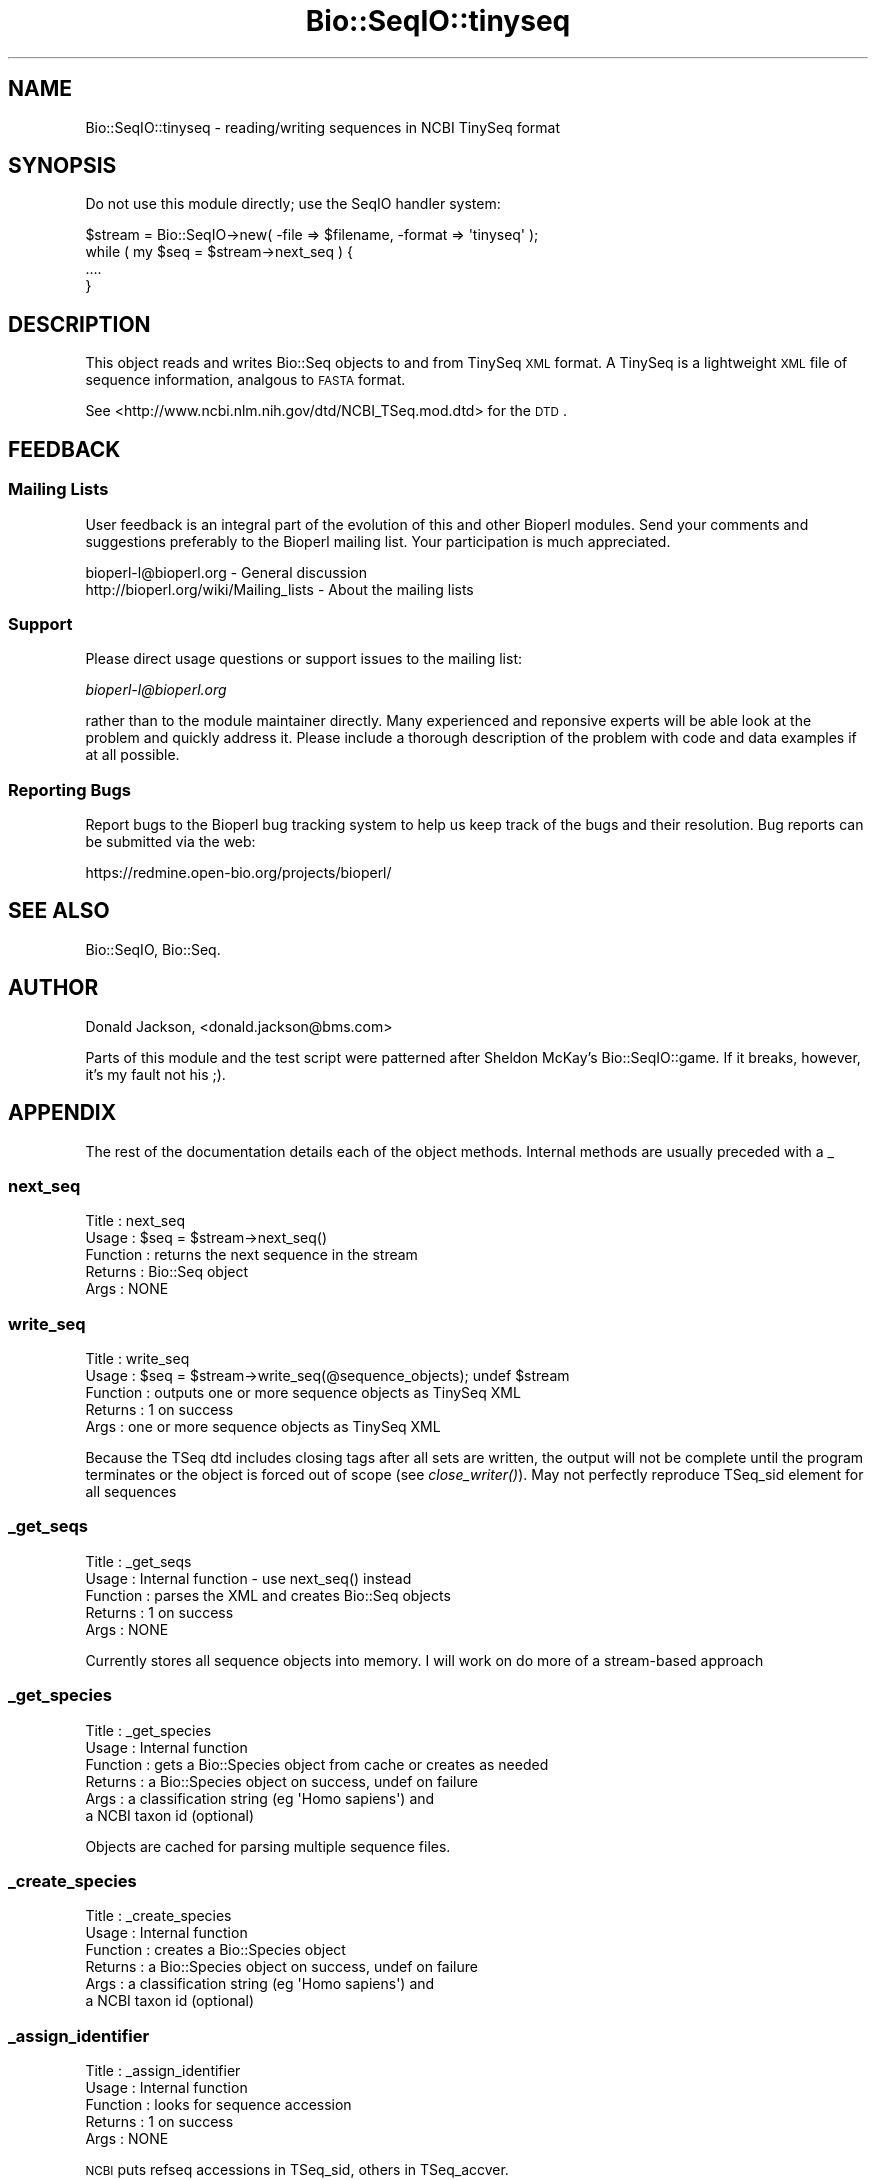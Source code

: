.\" Automatically generated by Pod::Man 2.25 (Pod::Simple 3.16)
.\"
.\" Standard preamble:
.\" ========================================================================
.de Sp \" Vertical space (when we can't use .PP)
.if t .sp .5v
.if n .sp
..
.de Vb \" Begin verbatim text
.ft CW
.nf
.ne \\$1
..
.de Ve \" End verbatim text
.ft R
.fi
..
.\" Set up some character translations and predefined strings.  \*(-- will
.\" give an unbreakable dash, \*(PI will give pi, \*(L" will give a left
.\" double quote, and \*(R" will give a right double quote.  \*(C+ will
.\" give a nicer C++.  Capital omega is used to do unbreakable dashes and
.\" therefore won't be available.  \*(C` and \*(C' expand to `' in nroff,
.\" nothing in troff, for use with C<>.
.tr \(*W-
.ds C+ C\v'-.1v'\h'-1p'\s-2+\h'-1p'+\s0\v'.1v'\h'-1p'
.ie n \{\
.    ds -- \(*W-
.    ds PI pi
.    if (\n(.H=4u)&(1m=24u) .ds -- \(*W\h'-12u'\(*W\h'-12u'-\" diablo 10 pitch
.    if (\n(.H=4u)&(1m=20u) .ds -- \(*W\h'-12u'\(*W\h'-8u'-\"  diablo 12 pitch
.    ds L" ""
.    ds R" ""
.    ds C` ""
.    ds C' ""
'br\}
.el\{\
.    ds -- \|\(em\|
.    ds PI \(*p
.    ds L" ``
.    ds R" ''
'br\}
.\"
.\" Escape single quotes in literal strings from groff's Unicode transform.
.ie \n(.g .ds Aq \(aq
.el       .ds Aq '
.\"
.\" If the F register is turned on, we'll generate index entries on stderr for
.\" titles (.TH), headers (.SH), subsections (.SS), items (.Ip), and index
.\" entries marked with X<> in POD.  Of course, you'll have to process the
.\" output yourself in some meaningful fashion.
.ie \nF \{\
.    de IX
.    tm Index:\\$1\t\\n%\t"\\$2"
..
.    nr % 0
.    rr F
.\}
.el \{\
.    de IX
..
.\}
.\"
.\" Accent mark definitions (@(#)ms.acc 1.5 88/02/08 SMI; from UCB 4.2).
.\" Fear.  Run.  Save yourself.  No user-serviceable parts.
.    \" fudge factors for nroff and troff
.if n \{\
.    ds #H 0
.    ds #V .8m
.    ds #F .3m
.    ds #[ \f1
.    ds #] \fP
.\}
.if t \{\
.    ds #H ((1u-(\\\\n(.fu%2u))*.13m)
.    ds #V .6m
.    ds #F 0
.    ds #[ \&
.    ds #] \&
.\}
.    \" simple accents for nroff and troff
.if n \{\
.    ds ' \&
.    ds ` \&
.    ds ^ \&
.    ds , \&
.    ds ~ ~
.    ds /
.\}
.if t \{\
.    ds ' \\k:\h'-(\\n(.wu*8/10-\*(#H)'\'\h"|\\n:u"
.    ds ` \\k:\h'-(\\n(.wu*8/10-\*(#H)'\`\h'|\\n:u'
.    ds ^ \\k:\h'-(\\n(.wu*10/11-\*(#H)'^\h'|\\n:u'
.    ds , \\k:\h'-(\\n(.wu*8/10)',\h'|\\n:u'
.    ds ~ \\k:\h'-(\\n(.wu-\*(#H-.1m)'~\h'|\\n:u'
.    ds / \\k:\h'-(\\n(.wu*8/10-\*(#H)'\z\(sl\h'|\\n:u'
.\}
.    \" troff and (daisy-wheel) nroff accents
.ds : \\k:\h'-(\\n(.wu*8/10-\*(#H+.1m+\*(#F)'\v'-\*(#V'\z.\h'.2m+\*(#F'.\h'|\\n:u'\v'\*(#V'
.ds 8 \h'\*(#H'\(*b\h'-\*(#H'
.ds o \\k:\h'-(\\n(.wu+\w'\(de'u-\*(#H)/2u'\v'-.3n'\*(#[\z\(de\v'.3n'\h'|\\n:u'\*(#]
.ds d- \h'\*(#H'\(pd\h'-\w'~'u'\v'-.25m'\f2\(hy\fP\v'.25m'\h'-\*(#H'
.ds D- D\\k:\h'-\w'D'u'\v'-.11m'\z\(hy\v'.11m'\h'|\\n:u'
.ds th \*(#[\v'.3m'\s+1I\s-1\v'-.3m'\h'-(\w'I'u*2/3)'\s-1o\s+1\*(#]
.ds Th \*(#[\s+2I\s-2\h'-\w'I'u*3/5'\v'-.3m'o\v'.3m'\*(#]
.ds ae a\h'-(\w'a'u*4/10)'e
.ds Ae A\h'-(\w'A'u*4/10)'E
.    \" corrections for vroff
.if v .ds ~ \\k:\h'-(\\n(.wu*9/10-\*(#H)'\s-2\u~\d\s+2\h'|\\n:u'
.if v .ds ^ \\k:\h'-(\\n(.wu*10/11-\*(#H)'\v'-.4m'^\v'.4m'\h'|\\n:u'
.    \" for low resolution devices (crt and lpr)
.if \n(.H>23 .if \n(.V>19 \
\{\
.    ds : e
.    ds 8 ss
.    ds o a
.    ds d- d\h'-1'\(ga
.    ds D- D\h'-1'\(hy
.    ds th \o'bp'
.    ds Th \o'LP'
.    ds ae ae
.    ds Ae AE
.\}
.rm #[ #] #H #V #F C
.\" ========================================================================
.\"
.IX Title "Bio::SeqIO::tinyseq 3"
.TH Bio::SeqIO::tinyseq 3 "2013-07-16" "perl v5.14.2" "User Contributed Perl Documentation"
.\" For nroff, turn off justification.  Always turn off hyphenation; it makes
.\" way too many mistakes in technical documents.
.if n .ad l
.nh
.SH "NAME"
Bio::SeqIO::tinyseq \- reading/writing sequences in NCBI TinySeq format
.SH "SYNOPSIS"
.IX Header "SYNOPSIS"
Do not use this module directly; use the SeqIO handler system:
.PP
.Vb 1
\&  $stream = Bio::SeqIO\->new( \-file => $filename, \-format => \*(Aqtinyseq\*(Aq );
\&
\&  while ( my $seq = $stream\->next_seq ) {
\&    ....
\&  }
.Ve
.SH "DESCRIPTION"
.IX Header "DESCRIPTION"
This object reads and writes Bio::Seq objects to and from TinySeq \s-1XML\s0
format.  A TinySeq is a lightweight \s-1XML\s0 file of sequence information,
analgous to \s-1FASTA\s0 format.
.PP
See <http://www.ncbi.nlm.nih.gov/dtd/NCBI_TSeq.mod.dtd> for the \s-1DTD\s0.
.SH "FEEDBACK"
.IX Header "FEEDBACK"
.SS "Mailing Lists"
.IX Subsection "Mailing Lists"
User feedback is an integral part of the evolution of this and other
Bioperl modules. Send your comments and suggestions preferably to
the Bioperl mailing list.  Your participation is much appreciated.
.PP
.Vb 2
\&  bioperl\-l@bioperl.org                  \- General discussion
\&  http://bioperl.org/wiki/Mailing_lists  \- About the mailing lists
.Ve
.SS "Support"
.IX Subsection "Support"
Please direct usage questions or support issues to the mailing list:
.PP
\&\fIbioperl\-l@bioperl.org\fR
.PP
rather than to the module maintainer directly. Many experienced and 
reponsive experts will be able look at the problem and quickly 
address it. Please include a thorough description of the problem 
with code and data examples if at all possible.
.SS "Reporting Bugs"
.IX Subsection "Reporting Bugs"
Report bugs to the Bioperl bug tracking system to help us keep track
of the bugs and their resolution. Bug reports can be submitted via
the web:
.PP
.Vb 1
\&  https://redmine.open\-bio.org/projects/bioperl/
.Ve
.SH "SEE ALSO"
.IX Header "SEE ALSO"
Bio::SeqIO, Bio::Seq.
.SH "AUTHOR"
.IX Header "AUTHOR"
Donald Jackson, <donald.jackson@bms.com>
.PP
Parts of this module and the test script were patterned after Sheldon
McKay's Bio::SeqIO::game.  If it breaks, however, it's my fault not
his ;).
.SH "APPENDIX"
.IX Header "APPENDIX"
The rest of the documentation details each of the object methods.
Internal methods are usually preceded with a _
.SS "next_seq"
.IX Subsection "next_seq"
.Vb 5
\&  Title         : next_seq
\&  Usage         : $seq = $stream\->next_seq()
\&  Function      : returns the next sequence in the stream
\&  Returns       : Bio::Seq object
\&  Args          : NONE
.Ve
.SS "write_seq"
.IX Subsection "write_seq"
.Vb 5
\&  Title         : write_seq
\&  Usage         : $seq = $stream\->write_seq(@sequence_objects); undef $stream
\&  Function      : outputs one or more sequence objects as TinySeq XML
\&  Returns       : 1 on success
\&  Args          : one or more sequence objects as TinySeq XML
.Ve
.PP
Because the TSeq dtd includes closing tags after all sets are written,
the output will not be complete until the program terminates or the
object is forced out of scope (see \fIclose_writer()\fR).  May not perfectly
reproduce TSeq_sid element for all sequences
.SS "_get_seqs"
.IX Subsection "_get_seqs"
.Vb 5
\&  Title         : _get_seqs
\&  Usage         : Internal function \- use next_seq() instead
\&  Function      : parses the XML and creates Bio::Seq objects
\&  Returns       : 1 on success
\&  Args          : NONE
.Ve
.PP
Currently stores all sequence objects into memory.  I will work on do
more of a stream-based approach
.SS "_get_species"
.IX Subsection "_get_species"
.Vb 6
\&  Title         : _get_species
\&  Usage         : Internal function
\&  Function      : gets a Bio::Species object from cache or creates as needed
\&  Returns       : a Bio::Species object on success, undef on failure
\&  Args          : a classification string (eg \*(AqHomo sapiens\*(Aq) and
\&                  a NCBI taxon id (optional)
.Ve
.PP
Objects are cached for parsing multiple sequence files.
.SS "_create_species"
.IX Subsection "_create_species"
.Vb 6
\&  Title         : _create_species
\&  Usage         : Internal function
\&  Function      : creates a Bio::Species object
\&  Returns       : a Bio::Species object on success, undef on failure
\&  Args          : a classification string (eg \*(AqHomo sapiens\*(Aq) and
\&                  a NCBI taxon id (optional)
.Ve
.SS "_assign_identifier"
.IX Subsection "_assign_identifier"
.Vb 5
\&  Title         : _assign_identifier
\&  Usage         : Internal function
\&  Function      : looks for sequence accession
\&  Returns       : 1 on success
\&  Args          : NONE
.Ve
.PP
\&\s-1NCBI\s0 puts refseq accessions in TSeq_sid, others in TSeq_accver.
.SS "_convert_seqtype"
.IX Subsection "_convert_seqtype"
.Vb 4
\&  Title         : _convert_seqtype
\&  Usage         : Internal function
\&  Function      : maps Bio::Seq::alphabet() values [dna/rna/protein] onto
\&                  TSeq_seqtype values [protein/nucleotide]
.Ve
.SS "_get_idstring"
.IX Subsection "_get_idstring"
.Vb 4
\&  Title         : _get_idstring
\&  Usage         : Internal function
\&  Function      : parse accession and version info from TSeq_accver
\&                  or TSeq_sid
.Ve
.SS "_get_writer"
.IX Subsection "_get_writer"
.Vb 4
\&  Title         : _get_writer
\&  Usage         : Internal function
\&  Function      : instantiate XML::Writer object if needed,
\&                  output initial XML
.Ve
.SS "close_writer"
.IX Subsection "close_writer"
.Vb 5
\&  Title         : close_writer
\&  Usage         : $self\->close_writer()
\&  Function      : terminate XML output
\&  Args          : NONE
\&  Returns       : 1 on success
.Ve
.PP
Called automatically by \s-1DESTROY\s0 when object goes out of scope
